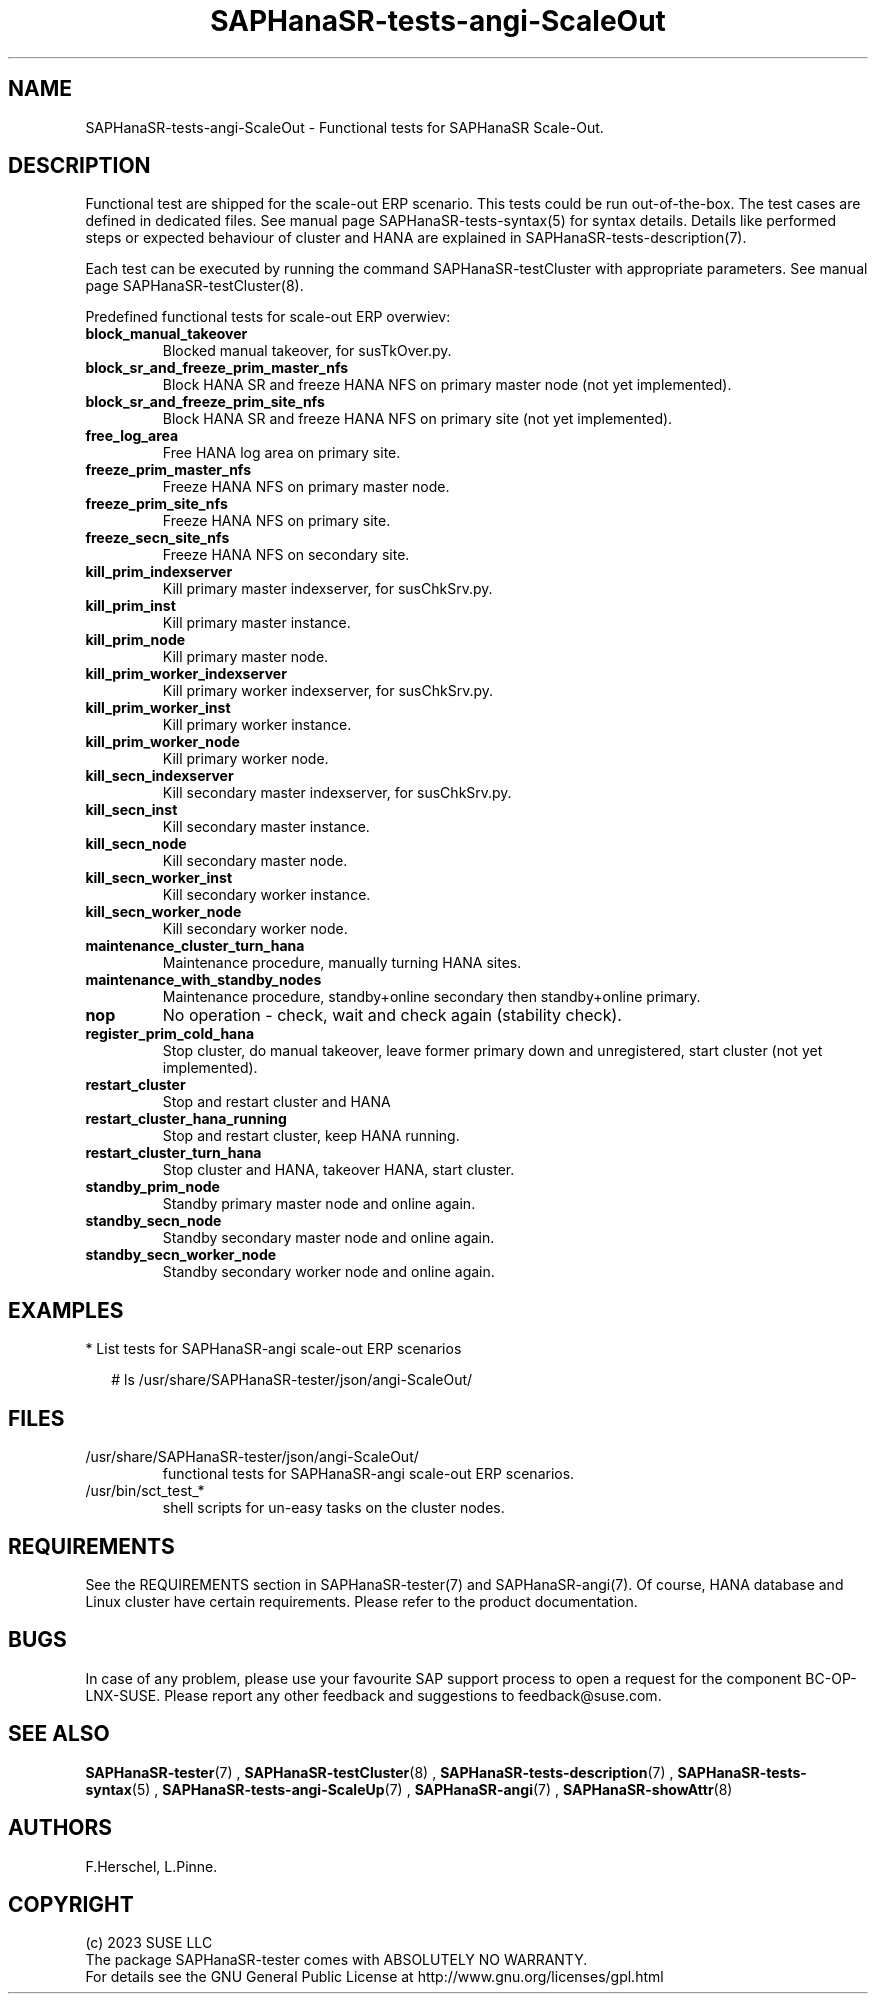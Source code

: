 .\" Version: 1.001
.\"
.TH SAPHanaSR-tests-angi-ScaleOut 7 "20 Dec 2023" "" "SAPHanaSR-angi"
.\"
.SH NAME
SAPHanaSR-tests-angi-ScaleOut \- Functional tests for SAPHanaSR Scale-Out.
.PP
.\"
.SH DESCRIPTION
.PP
Functional test are shipped for the scale-out ERP scenario. This tests could
be run out-of-the-box. The test cases are defined in dedicated files.
See manual page SAPHanaSR-tests-syntax(5) for syntax details. Details like
performed steps or expected behaviour of cluster and HANA are explained in
SAPHanaSR-tests-description(7).

Each test can be executed by running the command SAPHanaSR-testCluster with
appropriate parameters. See manual page SAPHanaSR-testCluster(8).
.PP
Predefined functional tests for scale-out ERP overwiev:
.TP
\fBblock_manual_takeover\fP
Blocked manual takeover, for susTkOver.py.
.TP
\fBblock_sr_and_freeze_prim_master_nfs\fP
Block HANA SR and freeze HANA NFS on primary master node (not yet implemented).
.TP
\fBblock_sr_and_freeze_prim_site_nfs\fP
Block HANA SR and freeze HANA NFS on primary site (not yet implemented).
.TP
\fBfree_log_area\fP
Free HANA log area on primary site.
.TP
\fBfreeze_prim_master_nfs\fP
Freeze HANA NFS on primary master node.
.TP
\fBfreeze_prim_site_nfs\fP
Freeze HANA NFS on primary site.
.TP
\fBfreeze_secn_site_nfs\fP
Freeze HANA NFS on secondary site.
.TP
\fBkill_prim_indexserver\fP
Kill primary master indexserver, for susChkSrv.py.
.TP
\fBkill_prim_inst\fP
Kill primary master instance.
.TP
\fBkill_prim_node\fP
Kill primary master node.
.TP
\fBkill_prim_worker_indexserver\fP
Kill primary worker indexserver, for susChkSrv.py.
.TP
\fBkill_prim_worker_inst\fP
Kill primary worker instance.
.TP
\fBkill_prim_worker_node\fP
Kill primary worker node.
.TP
\fBkill_secn_indexserver\fP
Kill secondary master indexserver, for susChkSrv.py.
.TP
\fBkill_secn_inst\fP
Kill secondary master instance.
.TP
\fBkill_secn_node\fP
Kill secondary master node.
.TP
\fBkill_secn_worker_inst\fP
Kill secondary worker instance.
.TP
\fBkill_secn_worker_node\fP
Kill secondary worker node.
.TP
\fBmaintenance_cluster_turn_hana\fP
Maintenance procedure, manually turning HANA sites.
.TP
\fBmaintenance_with_standby_nodes\fP
Maintenance procedure, standby+online secondary then standby+online primary.
.TP
\fBnop\fP
No operation - check, wait and check again (stability check).
.TP
\fBregister_prim_cold_hana\fP
Stop cluster, do manual takeover, leave former primary down and unregistered, start cluster
(not yet implemented).
.TP
\fBrestart_cluster\fP
Stop and restart cluster and HANA
.TP
\fBrestart_cluster_hana_running\fP
Stop and restart cluster, keep HANA running.
.TP
\fBrestart_cluster_turn_hana\fP
Stop cluster and HANA, takeover HANA, start cluster.
.TP
\fBstandby_prim_node\fP
Standby primary master node and online again.
.TP
\fBstandby_secn_node\fP
Standby secondary master node and online again.
.TP
\fBstandby_secn_worker_node\fP
Standby secondary worker node and online again.
.RE
.PP
.\"
.SH EXAMPLES
.PP
* List tests for SAPHanaSR-angi scale-out ERP scenarios
.PP
.RS 2
# ls /usr/share/SAPHanaSR-tester/json/angi-ScaleOut/
.RE
.PP
.\"
.SH FILES
.TP
/usr/share/SAPHanaSR-tester/json/angi-ScaleOut/
functional tests for SAPHanaSR-angi scale-out ERP scenarios.
.TP
/usr/bin/sct_test_*
shell scripts for un-easy tasks on the cluster nodes.
.PP
.\"
.SH REQUIREMENTS
.PP
See the REQUIREMENTS section in SAPHanaSR-tester(7) and SAPHanaSR-angi(7).
Of course, HANA database and Linux cluster have certain requirements.
Please refer to the product documentation.
.\"
.SH BUGS
In case of any problem, please use your favourite SAP support process to open
a request for the component BC-OP-LNX-SUSE.
Please report any other feedback and suggestions to feedback@suse.com.
.PP
.\"
.SH SEE ALSO
\fBSAPHanaSR-tester\fP(7) , \fBSAPHanaSR-testCluster\fP(8) ,
\fBSAPHanaSR-tests-description\fP(7) , \fBSAPHanaSR-tests-syntax\fP(5) ,
\fBSAPHanaSR-tests-angi-ScaleUp\fP(7) ,
\fBSAPHanaSR-angi\fP(7) , \fBSAPHanaSR-showAttr\fP(8)
.PP
.\"
.SH AUTHORS
F.Herschel, L.Pinne.
.PP
.\"
.SH COPYRIGHT
(c) 2023 SUSE LLC
.br
The package SAPHanaSR-tester comes with ABSOLUTELY NO WARRANTY.
.br
For details see the GNU General Public License at
http://www.gnu.org/licenses/gpl.html
.\"
